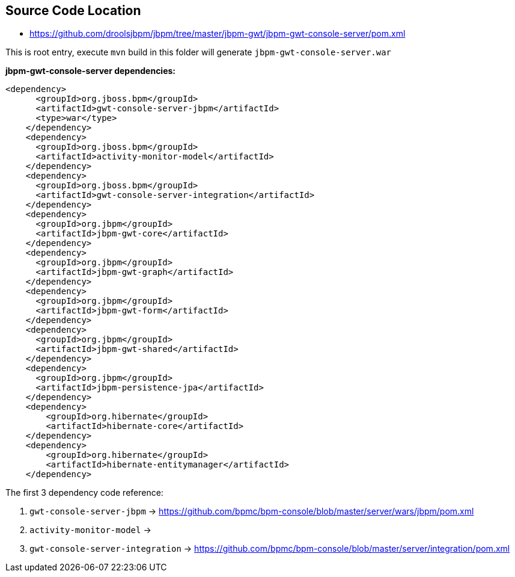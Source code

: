 Source Code Location
--------------------

* https://github.com/droolsjbpm/jbpm/tree/master/jbpm-gwt/jbpm-gwt-console-server/pom.xml

This is root entry, execute `mvn` build in this folder will generate `jbpm-gwt-console-server.war`

*jbpm-gwt-console-server dependencies:*

----
<dependency>
      <groupId>org.jboss.bpm</groupId>
      <artifactId>gwt-console-server-jbpm</artifactId>
      <type>war</type>
    </dependency>
    <dependency>
      <groupId>org.jboss.bpm</groupId>
      <artifactId>activity-monitor-model</artifactId>
    </dependency>
    <dependency>
      <groupId>org.jboss.bpm</groupId>
      <artifactId>gwt-console-server-integration</artifactId>
    </dependency>
    <dependency>
      <groupId>org.jbpm</groupId>
      <artifactId>jbpm-gwt-core</artifactId>
    </dependency>
    <dependency>
      <groupId>org.jbpm</groupId>
      <artifactId>jbpm-gwt-graph</artifactId>
    </dependency>
    <dependency>
      <groupId>org.jbpm</groupId>
      <artifactId>jbpm-gwt-form</artifactId>
    </dependency>
    <dependency>
      <groupId>org.jbpm</groupId>
      <artifactId>jbpm-gwt-shared</artifactId>
    </dependency>
    <dependency>
      <groupId>org.jbpm</groupId>
      <artifactId>jbpm-persistence-jpa</artifactId>
    </dependency>
    <dependency>
        <groupId>org.hibernate</groupId>
        <artifactId>hibernate-core</artifactId>
    </dependency>
    <dependency>
        <groupId>org.hibernate</groupId>
        <artifactId>hibernate-entitymanager</artifactId>
    </dependency>
----

The first 3 dependency code reference:

. `gwt-console-server-jbpm` -> https://github.com/bpmc/bpm-console/blob/master/server/wars/jbpm/pom.xml
. `activity-monitor-model` -> 
. `gwt-console-server-integration` -> https://github.com/bpmc/bpm-console/blob/master/server/integration/pom.xml
